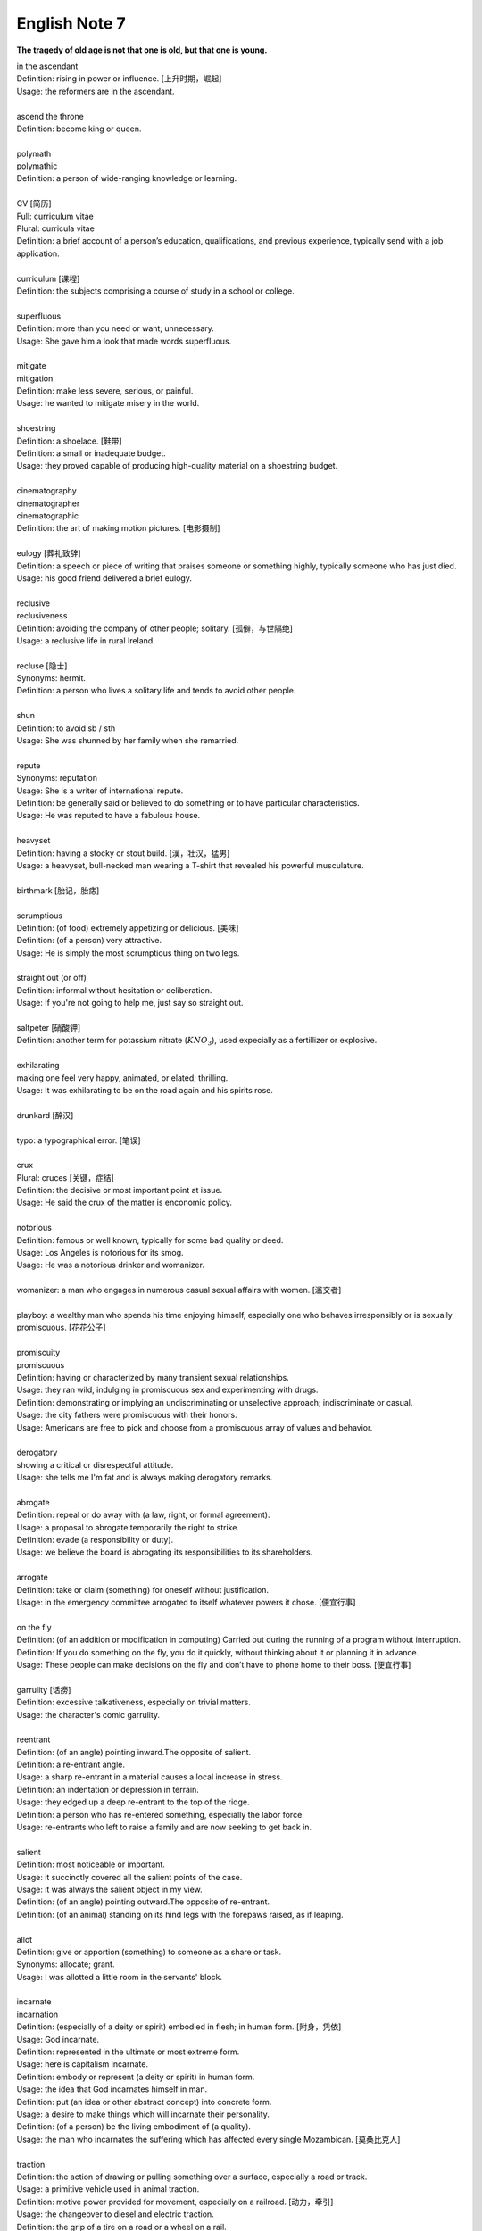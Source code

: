 **************
English Note 7
**************

**The tragedy of old age is not that one is old, but that one is young.**

| in the ascendant
| Definition: rising in power or influence. [上升时期，崛起]
| Usage: the reformers are in the ascendant.
| 
| ascend the throne
| Definition: become king or queen.
| 
| polymath
| polymathic 
| Definition: a person of wide-ranging knowledge or learning.
| 
| CV [简历]
| Full: curriculum vitae
| Plural: curricula vitae
| Definition: a brief account of a person’s education, qualifications, and previous experience, typically send with a job application.
| 
| curriculum [课程]
| Definition: the subjects comprising a course of study in a school or college.
| 
| superfluous
| Definition: more than you need or want; unnecessary.
| Usage: She gave him a look that made words superfluous.
|
| mitigate
| mitigation
| Definition: make less severe, serious, or painful.
| Usage: he wanted to mitigate misery in the world.
| 
| shoestring
| Definition: a shoelace. [鞋带]
| Definition: a small or inadequate budget.
| Usage: they proved capable of producing high-quality material on a shoestring budget.
|
| cinematography 
| cinematographer
| cinematographic 
| Definition: the art of making motion pictures. [电影摄制]
| 
| eulogy [葬礼致辞]
| Definition: a speech or piece of writing that praises someone or something highly, typically someone who has just died.
| Usage: his good friend delivered a brief eulogy. 
|
| reclusive
| reclusiveness
| Definition: avoiding the company of other people; solitary. [孤僻，与世隔绝]
| Usage: a reclusive life in rural Ireland. 
| 
| recluse [隐士]
| Synonyms: hermit.
| Definition: a person who lives a solitary life and tends to avoid other people.
| 
| shun
| Definition: to avoid sb / sth
| Usage: She was shunned by her family when she remarried. 
| 
| repute
| Synonyms: reputation
| Usage: She is a writer of international repute. 
| Definition: be generally said or believed to do something or to have particular characteristics.
| Usage: He was reputed to have a fabulous house.
| 
| heavyset
| Definition: having a stocky or stout build. [漢，壮汉，猛男]
| Usage: a heavyset, bull-necked man wearing a T-shirt that revealed his powerful musculature.
| 
| birthmark [胎记，胎痣]
| 
| scrumptious
| Definition: (of food) extremely appetizing or delicious. [美味]
| Definition: (of a person) very attractive.
| Usage: He is simply the most scrumptious thing on two legs.
| 
| straight out (or off)
| Definition: informal without hesitation or deliberation.
| Usage: If you're not going to help me, just say so straight out.
| 
| saltpeter [硝酸钾]
| Definition: another term for potassium nitrate (:math:`KNO_3`), used expecially as a fertillizer or explosive.
| 
| exhilarating
| making one feel very happy, animated, or elated; thrilling.
| Usage: It was exhilarating to be on the road again and his spirits rose.
| 
| drunkard [醉汉]
| 
| typo: a typographical error. [笔误]
| 
| crux
| Plural: cruces [关键，症结]
| Definition: the decisive or most important point at issue.
| Usage: He said the crux of the matter is enconomic policy.
|
| notorious
| Definition: famous or well known, typically for some bad quality or deed.
| Usage: Los Angeles is notorious for its smog.
| Usage: He was a notorious drinker and womanizer.
| 
| womanizer: a man who engages in numerous casual sexual affairs with women. [滥交者]
| 
| playboy: a wealthy man who spends his time enjoying himself, especially one who behaves irresponsibly or is sexually promiscuous. [花花公子]
| 
| promiscuity
| promiscuous
| Definition: having or characterized by many transient sexual relationships.
| Usage: they ran wild, indulging in promiscuous sex and experimenting with drugs.
| Definition: demonstrating or implying an undiscriminating or unselective approach; indiscriminate or casual.
| Usage: the city fathers were promiscuous with their honors.
| Usage: Americans are free to pick and choose from a promiscuous array of values and behavior.
| 
| derogatory
| showing a critical or disrespectful attitude.
| Usage: she tells me I'm fat and is always making derogatory remarks.
| 
| abrogate
| Definition: repeal or do away with (a law, right, or formal agreement).
| Usage: a proposal to abrogate temporarily the right to strike.
| Definition: evade (a responsibility or duty).
| Usage: we believe the board is abrogating its responsibilities to its shareholders.
| 
| arrogate
| Definition: take or claim (something) for oneself without justification.
| Usage: in the emergency committee arrogated to itself whatever powers it chose. [便宜行事]
|
| on the fly
| Definition: (of an addition or modification in computing) Carried out during the running of a program without interruption.
| Definition: If you do something on the fly, you do it quickly, without thinking about it or planning it in advance.
| Usage: These people can make decisions on the fly and don’t have to phone home to their boss. [便宜行事]
| 
| garrulity [话痨]
| Definition: excessive talkativeness, especially on trivial matters.
| Usage: the character's comic garrulity.
| 
| reentrant
| Definition: (of an angle) pointing inward.The opposite of salient.
| Definition: a re-entrant angle.
| Usage: a sharp re-entrant in a material causes a local increase in stress.
| Definition: an indentation or depression in terrain.
| Usage: they edged up a deep re-entrant to the top of the ridge.
| Definition: a person who has re-entered something, especially the labor force.
| Usage: re-entrants who left to raise a family and are now seeking to get back in.
|
| salient
| Definition: most noticeable or important.
| Usage: it succinctly covered all the salient points of the case.
| Usage: it was always the salient object in my view.
| Definition: (of an angle) pointing outward.The opposite of re-entrant.
| Definition: (of an animal) standing on its hind legs with the forepaws raised, as if leaping.
|
| allot
| Definition: give or apportion (something) to someone as a share or task.
| Synonyms: allocate; grant.
| Usage: I was allotted a little room in the servants' block.
| 
| incarnate
| incarnation
| Definition: (especially of a deity or spirit) embodied in flesh; in human form. [附身，凭依]
| Usage: God incarnate.
| Definition: represented in the ultimate or most extreme form.
| Usage: here is capitalism incarnate.
| Definition: embody or represent (a deity or spirit) in human form.
| Usage: the idea that God incarnates himself in man.
| Definition: put (an idea or other abstract concept) into concrete form.
| Usage: a desire to make things which will incarnate their personality.
| Definition: (of a person) be the living embodiment of (a quality).
| Usage: the man who incarnates the suffering which has affected every single Mozambican. [莫桑比克人]
| 
| traction
| Definition: the action of drawing or pulling something over a surface, especially a road or track.
| Usage: a primitive vehicle used in animal traction.
| Definition: motive power provided for movement, especially on a railroad. [动力，牵引]
| Usage: the changeover to diesel and electric traction.
| Definition: the grip of a tire on a road or a wheel on a rail.
| Usage: his car hit a patch of ice and lost traction.
| Definition: analysts predicted that the technology would rapidly gain traction in the corporate market.
| Definition: the application of a sustained pull on a limb or muscle, especially in order to maintain the position of a fractured bone or to correct a deformity.
| Usage: his leg is in traction.
|
| as yet
| Definition: until now or a particular time in the past.
| Synonyms: so far.
| Usage: the damage is as yet undetermined.
|
| sponge [海绵]
| spongy [膨软疏松]
| Usage: Sponges absorb liquid and are used for washing and cleaning.
| Usage: I like nothing better than butter on a slice of freshly baked, spongy white bread. 
| Usage: She sponged him down in an attempt to cool his fever. [用抹布擦拭身体]
| Definition: Obtain or accept money or food from other people without doing or intending to do anything in return. [揩油？乞讨？]
| Usage: They found they could earn a perfectly good living by sponging off others.
| Usage: He edged closer, clearly intending to sponge money from her.
| Definition: a drunkard.
| Phrase: throw in the sponge
| Definition: (informal) to concede defeat; yield; give up:
| Usage: The early election returns were heavily against him, but he wasn't ready to throw in the sponge.
|
| transliterate
| transliteration
| Definition: write or print (a letter or word) using the closest corresponding letters of a different alphabet or language.
| Usage: names from one language are often transliterated into another. [音译]
| 
| disburse
| disbursement [拨款，支出]
| Definition: pay out (money from a fund).
| Usage: $67 million of the pledged aid had already been disbursed.
|
| elicit
| elicitation
| Definition: evoke or draw out (a response, answer, or fact) from someone in reaction to one's own actions or questions.
| Usage: I could elicit no response from him. [打探，套话]
| Usage: Her tears elicited great sympathy from her audience. [博取]
| 
| espouse
| Definition: adopt or support (a cause, belief, or way of life).
| Usage: he turned his back on the modernism he had espoused in his youth.
| Definition: (be espoused to) (of a woman) be engaged to (a particular man).
| 
| dexteriy
| Definition: skill in performing tasks, especially with the hands.
| Usage: her dexterity with chopsticks· 
| Usage: his record testifies to a certain dexterity in politics. [政治手腕]
| 
| motif 
| Definition: a design or a pattern used as a decoration [装饰图案]
| Usage: wallpaper with a flower motif. 
| Definition: a subject, an idea or a phrase that is repeated and developed in a work of literature or a piece of music.
| Synonyms: theme. [主题, 主旨]
| Usage: The nautical motif of the poetry during the late East Han Dynasty. [厌世]
|
| self-abasement
| Definition: Degradation or humiliation of oneself, especially because of feelings of guilt or inferiority.
| Usage: "Let them break my heart if they like," she had thought to herself, in the self-abasement of that bitter moment; "it will be no more than I have deserved."
| 
| effulgent
| effulgence
| Definition: shining brightly.
| Definition: (of a person or their expression) emanating joy or goodness.
| Usage: standing there was my father with the most effulgent smile on his face.
| 
| reflexive
| relexivity
| Definition:(Grammar) denoting a pronoun that refers back to the subject of the clause in which it is used, e.g., myself, themselves.
| Definition: (of a verb or clause) having a reflexive pronoun as its object, e.g., wash oneself.
| Definition: (Logic) (of a relation) always holding between a term and itself.
| Definition: (of an action) performed as a reflex, without conscious thought.
| Usage: at concerts like this one, standing ovations have become reflexive.
| 
| ovation
| Definition: a sustained and enthusiastic show of appreciation from an audience, especially by means of applause.
| Usage: the performance received a thundering ovation. [掌声雷动]
| 
| clog
| Definition: a shoe with a thick wooden sole [鞋底]. [木底鞋，不是木屐]
| Definition: an encumbrance or impediment.
| Usage: a clog in the system. [系统冗余]
| Definition: block or become blocked with an accumulation of thick, wet matter.
| Usage: the gutters were clogged up with leaves. [下水道]
| Usage: too much fatty food makes your arteries clog up.
| Definition: fill up or crowd (something) so as to obstruct passage.
| Usage: tourists clog the roads in summer.
| 
| naive
| Definition: (of a person or action) showing a lack of experience, wisdom, or judgment.
| Usage: the rather naive young man had been totally misled.
| Definition: (of a person) natural and unaffected; innocent.
| Usage: Andy had a sweet, naive look when he smiled.
| Definition: of or denoting art produced in a straightforward style that deliberately rejects sophisticated artistic techniques and has a bold directness resembling a child's work, typically in bright colors with little or no perspective.
| 
| obviate
| Definition: remove (a need or difficulty).
| Synonyms: get rid of; avoid; prevent.
| Usage: the Venetian blinds obviated the need for curtains.
| 
| blemish
| Definition: a small mark or flaw which spoils the appearance of something.
| Usage: the merest blemish on a Rolls Royce might render it unsalable.
| Definition:spoil the appearance of (something) that is otherwise aesthetically perfect.
| Usage: thousands of Web pages are blemished with embarrassing typos.
| Definition: a moral defect or fault. [污点，瑕疵]
| Usage: local government is not without blemish.
| 
| obsolete
| obsolescent
| Synonyms: out-dated
| 
| bare-bones
| Definition: reduced to or comprising only the basic or essential elements of something.
| Usage: a bare-bones version of the story. [主干，基础]
| 
